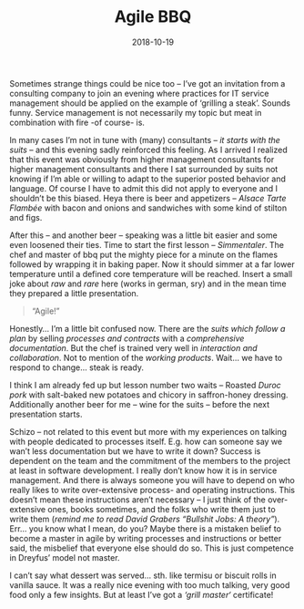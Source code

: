#+TITLE: Agile BBQ
#+DATE: 2018-10-19
#+DRAFT: false
#+TAGS[]: general training

Sometimes strange things could be nice too – I’ve got an invitation from a consulting company to join an evening where practices for IT service management should be applied on the example of ‘grilling a steak’. Sounds funny. Service management is not necessarily my topic but meat in combination with fire -of course- is.

In many cases I’m not in tune with (many) consultants – /it starts with the suits/ – and this evening sadly reinforced this feeling. As I arrived I realized that this event was obviously from higher management consultants for higher management consultants and there I sat surrounded by suits not knowing if I’m able or willing to adapt to the superior posted behavior and language. Of course I have to admit this did not apply to everyone and I shouldn’t be this biased. Heya there is beer and appetizers – /Alsace Tarte Flambée/ with bacon and onions and sandwiches with some kind of stilton and figs.

After this – and another beer – speaking was a little bit easier and some even loosened their ties. Time to start the first lesson – /Simmentaler/. The chef and master of bbq put the mighty piece for a minute on the flames followed by wrapping it in baking paper. Now it should simmer at a far lower temperature until a defined core temperature will be reached. Insert a small joke about /raw/ and /rare/ here (works in german, sry) and in the mean time they prepared a little presentation.

#+BEGIN_QUOTE
“Agile!”
#+END_QUOTE

Honestly… I’m a little bit confused now. There are the /suits which follow a plan/ by selling /processes and contracts/ with a /comprehensive documentation/. But the chef is trained very well in /interaction and collaboration/. Not to mention of the /working products/. Wait… we have to respond to change… steak is ready.

I think I am already fed up but lesson number two waits – Roasted /Duroc pork/ with salt-baked new potatoes and chicory in saffron-honey dressing. Additionally another beer for me – wine for the suits – before the next presentation starts.

Schizo – not related to this event but more with my experiences on talking with people dedicated to processes itself. E.g. how can someone say we wan’t less documentation but we have to write it down? Success is dependent on the team and the commitment of the members to the project at least in software development. I really don’t know how it is in service management. And there is always someone you will have to depend on who really likes to write over-extensive process- and operating instructions. This doesn’t mean these instructions aren’t necessary – I just think of the over-extensive ones, books sometimes, and the folks who write them just to write them (/remind me to read David Grabers “Bullshit Jobs: A theory”/). Err… you know what I mean, do you? Maybe there is a mistaken belief to become a master in agile by writing processes and instructions or better said, the misbelief that everyone else should do so. This is just competence in Dreyfus’ model not master.

I can’t say what dessert was served… sth. like termisu or biscuit rolls in vanilla sauce. It was a really nice evening with too much talking, very good food only a few insights. But at least I’ve got a /‘grill master‘/ certificate!



